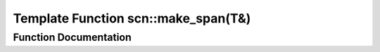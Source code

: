 .. _exhale_function_namespacescn_1ad56d92897d1205324333fdbaf79ba2eb:

Template Function scn::make_span(T&)
====================================

.. did not find file this was defined in


Function Documentation
----------------------


.. doxygenfunction:: scn::make_span(T&)
